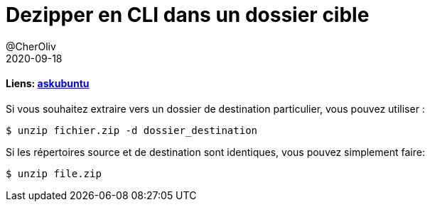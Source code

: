 = Dezipper en CLI dans un dossier cible
@CherOliv
2020-09-18
:jbake-title: Dezipper en CLI dans un dossier cible
:jbake-type: post
:jbake-tags: blog, ticket, bash, shell-script, unzip, memo
:jbake-status: published
:jbake-date: 2020-09-18
:summary: dezipper en ligne de commande

==== Liens: https://askubuntu.com/questions/86849/how-to-unzip-a-zip-file-from-the-terminal[askubuntu]

Si vous souhaitez extraire vers un dossier de destination particulier, vous pouvez utiliser :
```
$ unzip fichier.zip -d dossier_destination
```
Si les répertoires source et de destination sont identiques, vous pouvez simplement faire:
```
$ unzip file.zip
```